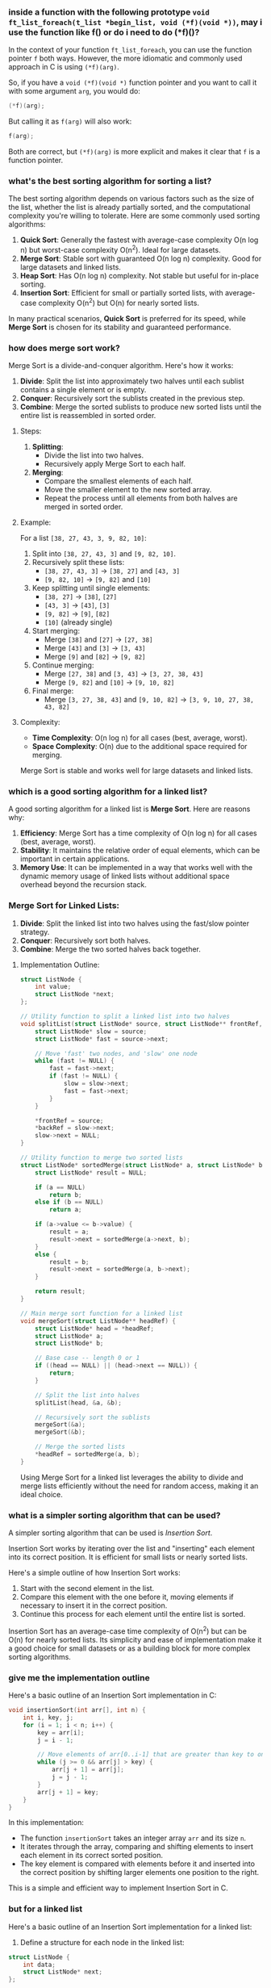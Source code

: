 :PROPERTIES:
:GPTEL_MODEL: gpt-4o
:GPTEL_BACKEND: ChatGPT
:GPTEL_SYSTEM: You are a large language model living in Emacs and a helpful assistant. Try to avoid long answers.
:GPTEL_BOUNDS: ((467 . 983) (1044 . 1903) (1936 . 3651) (3711 . 4965) (4966 . 4990) (4991 . 5946) (5947 . 6146))
:END:

*** inside a function with the following prototype =void	ft_list_foreach(t_list *begin_list, void (*f)(void *))=, may i use the function like f() or do i need to do (*f)()?

In the context of your function =ft_list_foreach=, you can use the function pointer =f= both ways. However, the more idiomatic and commonly used approach in C is using =(*f)(arg)=.

So, if you have a =void (*f)(void *)= function pointer and you want to call it with some argument =arg=, you would do:

#+begin_src c
(*f)(arg);
#+end_src

But calling it as =f(arg)= will also work:

#+begin_src c
f(arg);
#+end_src

Both are correct, but =(*f)(arg)= is more explicit and makes it clear that =f= is a function pointer.

*** what's the best sorting algorithm for sorting a list?

The best sorting algorithm depends on various factors such as the size of the list, whether the list is already partially sorted, and the computational complexity you're willing to tolerate. Here are some commonly used sorting algorithms:

1. *Quick Sort*: Generally the fastest with average-case complexity O(n log n) but worst-case complexity O(n^2). Ideal for large datasets.
2. *Merge Sort*: Stable sort with guaranteed O(n log n) complexity. Good for large datasets and linked lists.
3. *Heap Sort*: Has O(n log n) complexity. Not stable but useful for in-place sorting.
4. *Insertion Sort*: Efficient for small or partially sorted lists, with average-case complexity O(n^2) but O(n) for nearly sorted lists.

In many practical scenarios, *Quick Sort* is preferred for its speed, while *Merge Sort* is chosen for its stability and guaranteed performance.

*** how does merge sort work?

Merge Sort is a divide-and-conquer algorithm. Here's how it works:

1. *Divide*: Split the list into approximately two halves until each sublist contains a single element or is empty.
2. *Conquer*: Recursively sort the sublists created in the previous step.
3. *Combine*: Merge the sorted sublists to produce new sorted lists until the entire list is reassembled in sorted order.

**** Steps:
1. *Splitting*:
   - Divide the list into two halves.
   - Recursively apply Merge Sort to each half.

2. *Merging*:
   - Compare the smallest elements of each half.
   - Move the smaller element to the new sorted array.
   - Repeat the process until all elements from both halves are merged in sorted order.

**** Example:
For a list =[38, 27, 43, 3, 9, 82, 10]=:

1. Split into =[38, 27, 43, 3]= and =[9, 82, 10]=.
2. Recursively split these lists:
   - =[38, 27, 43, 3]= -> =[38, 27]= and =[43, 3]=
   - =[9, 82, 10]= -> =[9, 82]= and =[10]=

3. Keep splitting until single elements:
   - =[38, 27]= -> =[38]=, =[27]=
   - =[43, 3]= -> =[43]=, =[3]=
   - =[9, 82]= -> =[9]=, =[82]=
   - =[10]= (already single)

4. Start merging:
   - Merge =[38]= and =[27]= -> =[27, 38]=
   - Merge =[43]= and =[3]= -> =[3, 43]=
   - Merge =[9]= and =[82]= -> =[9, 82]=

5. Continue merging:
   - Merge =[27, 38]= and =[3, 43]= -> =[3, 27, 38, 43]=
   - Merge =[9, 82]= and =[10]= -> =[9, 10, 82]=

6. Final merge:
   - Merge =[3, 27, 38, 43]= and =[9, 10, 82]= -> =[3, 9, 10, 27, 38, 43, 82]=

**** Complexity:
- *Time Complexity*: O(n log n) for all cases (best, average, worst).
- *Space Complexity*: O(n) due to the additional space required for merging.

Merge Sort is stable and works well for large datasets and linked lists.

*** which is a good sorting algorithm for a linked list?

A good sorting algorithm for a linked list is *Merge Sort*. Here are reasons why:

1. *Efficiency*: Merge Sort has a time complexity of O(n log n) for all cases (best, average, worst).
2. *Stability*: It maintains the relative order of equal elements, which can be important in certain applications.
3. *Memory Use*: It can be implemented in a way that works well with the dynamic memory usage of linked lists without additional space overhead beyond the recursion stack.

*** Merge Sort for Linked Lists:
1. *Divide*: Split the linked list into two halves using the fast/slow pointer strategy.
2. *Conquer*: Recursively sort both halves.
3. *Combine*: Merge the two sorted halves back together.

**** Implementation Outline:
#+begin_src c
struct ListNode {
    int value;
    struct ListNode *next;
};

// Utility function to split a linked list into two halves
void splitList(struct ListNode* source, struct ListNode** frontRef, struct ListNode** backRef) {
    struct ListNode* slow = source;
    struct ListNode* fast = source->next;

    // Move 'fast' two nodes, and 'slow' one node
    while (fast != NULL) {
        fast = fast->next;
        if (fast != NULL) {
            slow = slow->next;
            fast = fast->next;
        }
    }

    ,*frontRef = source;
    ,*backRef = slow->next;
    slow->next = NULL;
}

// Utility function to merge two sorted lists
struct ListNode* sortedMerge(struct ListNode* a, struct ListNode* b) {
    struct ListNode* result = NULL;

    if (a == NULL)
        return b;
    else if (b == NULL)
        return a;

    if (a->value <= b->value) {
        result = a;
        result->next = sortedMerge(a->next, b);
    }
    else {
        result = b;
        result->next = sortedMerge(a, b->next);
    }

    return result;
}

// Main merge sort function for a linked list
void mergeSort(struct ListNode** headRef) {
    struct ListNode* head = *headRef;
    struct ListNode* a;
    struct ListNode* b;

    // Base case -- length 0 or 1
    if ((head == NULL) || (head->next == NULL)) {
        return;
    }

    // Split the list into halves
    splitList(head, &a, &b);

    // Recursively sort the sublists
    mergeSort(&a);
    mergeSort(&b);

    // Merge the sorted lists
    ,*headRef = sortedMerge(a, b);
}
#+end_src

Using Merge Sort for a linked list leverages the ability to divide and merge lists efficiently without the need for random access, making it an ideal choice.

*** what is a simpler sorting algorithm that can be used?


A simpler sorting algorithm that can be used is /Insertion Sort/. 

Insertion Sort works by iterating over the list and "inserting" each element into its correct position. It is efficient for small lists or nearly sorted lists.

Here's a simple outline of how Insertion Sort works:
1. Start with the second element in the list.
2. Compare this element with the one before it, moving elements if necessary to insert it in the correct position.
3. Continue this process for each element until the entire list is sorted.

Insertion Sort has an average-case time complexity of O(n^2) but can be O(n) for nearly sorted lists. Its simplicity and ease of implementation make it a good choice for small datasets or as a building block for more complex sorting algorithms.

*** give me the implementation outline

Here's a basic outline of an Insertion Sort implementation in C:

#+begin_src c
void insertionSort(int arr[], int n) {
    int i, key, j;
    for (i = 1; i < n; i++) {
        key = arr[i];
        j = i - 1;

        // Move elements of arr[0..i-1] that are greater than key to one position ahead of their current position
        while (j >= 0 && arr[j] > key) {
            arr[j + 1] = arr[j];
            j = j - 1;
        }
        arr[j + 1] = key;
    }
}
#+end_src

In this implementation:
- The function =insertionSort= takes an integer array =arr= and its size =n=.
- It iterates through the array, comparing and shifting elements to insert each element in its correct sorted position.
- The key element is compared with elements before it and inserted into the correct position by shifting larger elements one position to the right.

This is a simple and efficient way to implement Insertion Sort in C.

*** but for a linked list

Here's a basic outline of an Insertion Sort implementation for a linked list:

1. Define a structure for each node in the linked list:
#+begin_src c
struct ListNode {
    int data;
    struct ListNode* next;
};
#+end_src

2. Define a function to insert a node into a sorted linked list:
#+begin_src c
void sortedInsert(struct ListNode** headRef, struct ListNode* newNode) {
    struct ListNode dummy;
    struct ListNode* current = &dummy;
    dummy.next = *headRef;

    while (current->next != NULL && current->next->data < newNode->data) {
        current = current->next;
    }

    newNode->next = current->next;
    current->next = newNode;
    *headRef = dummy.next;
}
#+end_src

3. Define an Insertion Sort function for the linked list:
#+begin_src c
void insertionSortLinkedList(struct ListNode** headRef) {
    struct ListNode* sorted = NULL;
    struct ListNode* current = *headRef;

    while (current != NULL) {
        struct ListNode* next = current->next;
        sortedInsert(&sorted, current);
        current = next;
    }

    *headRef = sorted;
}
#+end_src

This implementation sorts the linked list in ascending order using Insertion Sort by inserting each node into the correct position in the sorted list.

